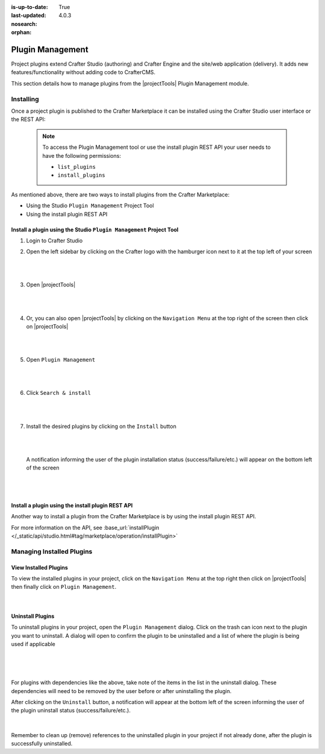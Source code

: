 :is-up-to-date: True
:last-updated: 4.0.3
:nosearch:
:orphan:

.. document does not appear in any toctree, this file is referenced
   use :orphan: File-wide metadata option to get rid of WARNING: document isn't included in any toctree for now

.. index:: Plugin Management

.. _newIa-plugin-management:

=================
Plugin Management
=================

Project plugins extend Crafter Studio (authoring) and Crafter Engine and the site/web application (delivery).  It adds new features/functionality without adding code to CrafterCMS.

This section details how to manage plugins from the |projectTools| Plugin Management module.

----------
Installing
----------

Once a project plugin is published to the Crafter Marketplace it can be installed using the Crafter Studio user interface
or the REST API:

   .. note::
      To access the Plugin Management tool or use the install plugin REST API your user needs to have the following
      permissions:

      - ``list_plugins``
      - ``install_plugins``

As mentioned above, there are two ways to install plugins from the Crafter Marketplace:

* Using the Studio ``Plugin Management`` Project Tool
* Using the install plugin REST API

^^^^^^^^^^^^^^^^^^^^^^^^^^^^^^^^^^^^^^^^^^^^^^^^^^^^^^^^^^^^^^^^^^^^
Install a plugin using the Studio ``Plugin Management`` Project Tool
^^^^^^^^^^^^^^^^^^^^^^^^^^^^^^^^^^^^^^^^^^^^^^^^^^^^^^^^^^^^^^^^^^^^

#. Login to Crafter Studio
#. Open the left sidebar by clicking on the Crafter logo with the hamburger icon next to it at the top left of your screen

   .. figure:: /_static/images/developer/plugins/project-plugins/plugins-sidebar.webp
      :align: center
      :alt: Crafter Studio open the sidebar
      :width: 80%

   |
   |

#. Open |projectTools|

   .. figure:: /_static/images/developer/plugins/project-plugins/plugins-project-tools.webp
      :align: center
      :alt: Crafter Studio Project Tools
      :width: 80%

   |
   |

#. Or, you can also open |projectTools| by clicking on the ``Navigation Menu`` at the top right of the screen then click on |projectTools|

   .. figure:: /_static/images/developer/plugins/project-plugins/plugins-open-project-tools.webp
      :align: center
      :alt: Crafter Studio Open Project Tools
      :width: 80%

   |
   |

#. Open ``Plugin Management``

   .. figure:: /_static/images/developer/plugins/project-plugins/plugins-management.webp
      :align: center
      :alt: Crafter Studio Plugin Management
      :width: 80%

   |
   |

#. Click ``Search & install``

   .. figure:: /_static/images/developer/plugins/project-plugins/plugins-search.webp
      :align: center
      :alt: Crafter Studio Search Plugins
      :width: 80%

   |
   |

#. Install the desired plugins by clicking on the ``Install`` button

   .. figure:: /_static/images/developer/plugins/project-plugins/plugins-install.webp
      :align: center
      :alt: Crafter Studio Install Plugins
      :width: 80%

   |
   |

   A notification informing the user of the plugin installation status (success/failure/etc.) will appear on the bottom left of the screen

   .. figure:: /_static/images/developer/plugins/project-plugins/plugins-snackbar.webp
      :align: center
      :width: 80%
      :alt: Crafter Studio Install Plugins Successful

   |
   |

^^^^^^^^^^^^^^^^^^^^^^^^^^^^^^^^^^^^^^^^^^^^^^^^^^
Install a plugin using the install plugin REST API
^^^^^^^^^^^^^^^^^^^^^^^^^^^^^^^^^^^^^^^^^^^^^^^^^^
Another way to install a plugin from the Crafter Marketplace is by using the install plugin REST API.

For more information on the API, see :base_url:`installPlugin </_static/api/studio.html#tag/marketplace/operation/installPlugin>`


--------------------------
Managing Installed Plugins
--------------------------

^^^^^^^^^^^^^^^^^^^^^^
View Installed Plugins
^^^^^^^^^^^^^^^^^^^^^^
To view the installed plugins in your project, click on the ``Navigation Menu`` at the top right then click on |projectTools| then finally click on ``Plugin Management``.

.. figure:: /_static/images/developer/plugins/project-plugins/plugins-installed.webp
   :align: center
   :alt: Crafter Studio Installed Plugins
   :width: 80%

|

^^^^^^^^^^^^^^^^^
Uninstall Plugins
^^^^^^^^^^^^^^^^^

To uninstall plugins in your project, open the ``Plugin Management`` dialog.  Click on the trash can icon next to the plugin you want to uninstall.  A dialog will open to confirm the plugin to be uninstalled and a list of where the plugin is being used if applicable

.. figure:: /_static/images/developer/plugins/project-plugins/plugin-uninstall-no-deps.webp
   :align: center
   :alt: Crafter Studio Uninstall Plugin Dialog No Dependencies
   :width: 80%

|

.. figure:: /_static/images/developer/plugins/project-plugins/plugins-uninstall.webp
   :align: center
   :alt: Crafter Studio Uninstall Plugin Dialog with Dependencies
   :width: 80%

|

For plugins with dependencies like the above, take note of the items in the list in the uninstall dialog.  These dependencies will need to be removed by the user before or after uninstalling the plugin.

After clicking on the ``Uninstall`` button, a notification will appear at the bottom left of the screen informing the user of the plugin uninstall status (success/failure/etc.).

.. figure:: /_static/images/developer/plugins/project-plugins/plugins-snackbar-uninstalled.webp
   :align: center
   :alt: Crafter Studio Uninstall Plugin Dialog No Dependencies
   :width: 80%

|

Remember to clean up (remove) references to the uninstalled plugin in your project if not already done, after the plugin is successfully uninstalled.
